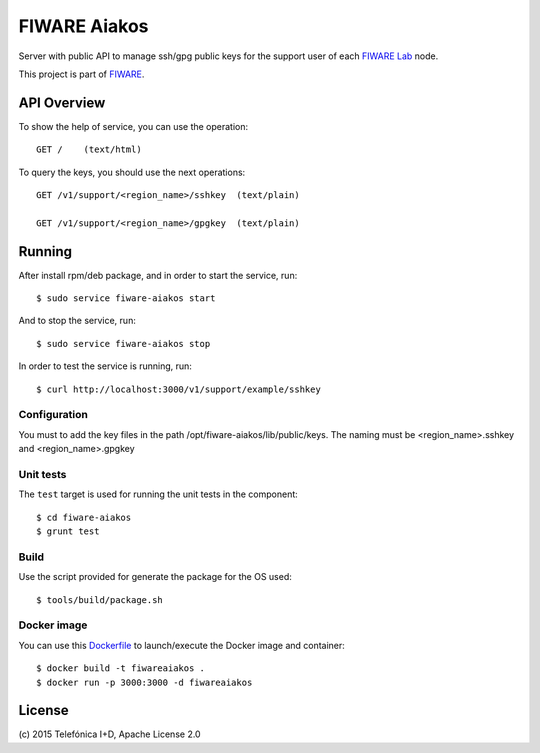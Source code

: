 ===============
 FIWARE Aiakos
===============

|Build Status| |Coverage Status|

Server with public API to manage ssh/gpg public keys for the support user of each 
`FIWARE Lab`_ node.

This project is part of FIWARE_.

API Overview
============

To show the help of service, you can use the operation::

    GET /    (text/html)

To query the keys, you should use the next operations::

    GET /v1/support/<region_name>/sshkey  (text/plain)
    
    GET /v1/support/<region_name>/gpgkey  (text/plain)
    

Running
=======

After install rpm/deb package, and in order to start the service, run::

    $ sudo service fiware-aiakos start
    
And to stop the service, run::

    $ sudo service fiware-aiakos stop


In order to test the service is running, run::

    $ curl http://localhost:3000/v1/support/example/sshkey

Configuration
-------------

You must to add the key files in the path /opt/fiware-aiakos/lib/public/keys.
The naming must be <region_name>.sshkey and <region_name>.gpgkey


Unit tests
----------

The ``test`` target is used for running the unit tests in the component::

    $ cd fiware-aiakos
    $ grunt test

Build
-----

Use the script provided for generate the package for the OS used::

    $ tools/build/package.sh


Docker image
------------

You can use this  `Dockerfile <Dockerfile>`_ to launch/execute the Docker image and container::

    $ docker build -t fiwareaiakos .
    $ docker run -p 3000:3000 -d fiwareaiakos

License
=======

\(c) 2015 Telefónica I+D, Apache License 2.0


.. IMAGES

.. |Build Status| image:: https://travis-ci.org/telefonicaid/fiware-aiakos.svg?branch=develop
   :target: https://travis-ci.org/telefonicaid/fiware-aiakos
   :alt: Build Status
.. |Coverage Status| image:: https://img.shields.io/coveralls/telefonicaid/fiware-aiakos/develop.svg
   :target: https://coveralls.io/r/telefonicaid/fiware-aiakos
   :alt: Coverage Status


.. REFERENCES

.. _FIWARE: http://www.fiware.org/
.. _FIWARE Lab: https://www.fiware.org/lab/
